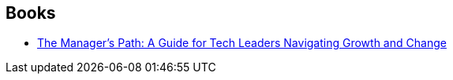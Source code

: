 :jbake-type: post
:jbake-status: published
:jbake-title: Camille Fournier
:jbake-tags: author
:jbake-date: 2019-05-12
:jbake-depth: ../../
:jbake-uri: goodreads/authors/14801119.adoc
:jbake-bigImage: https://images.gr-assets.com/authors/1585006749p5/14801119.jpg
:jbake-source: https://www.goodreads.com/author/show/14801119
:jbake-style: goodreads goodreads-author no-index

## Books
* link:../books/9781491973899.html[The Manager's Path: A Guide for Tech Leaders Navigating Growth and Change]